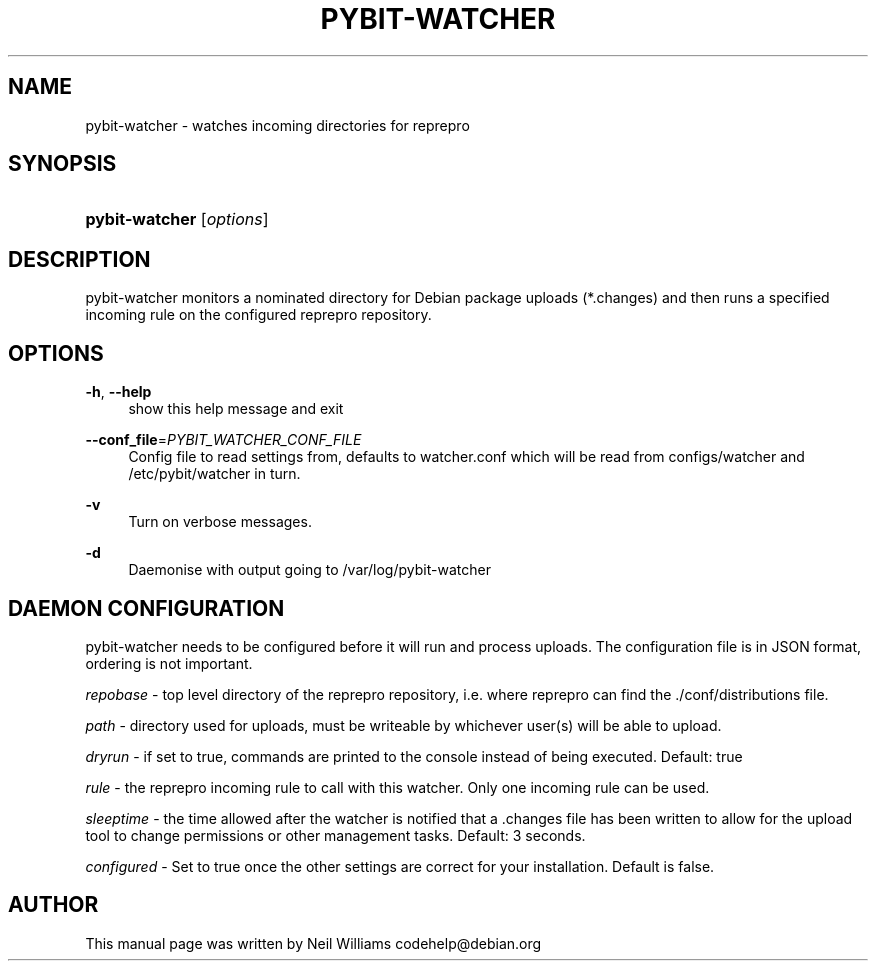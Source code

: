 '\" t
.\"     Title: pybit-watcher
.\"    Author: [see the "Author" section]
.\" Generator: DocBook XSL Stylesheets v1.76.1 <http://docbook.sf.net/>
.\"      Date: 02/15/2013
.\"    Manual: pybit-watcher
.\"    Source: November 2012
.\"  Language: English
.\"
.TH "PYBIT\-WATCHER" "1" "02/15/2013" "November 2012" "pybit\-watcher"
.\" -----------------------------------------------------------------
.\" * Define some portability stuff
.\" -----------------------------------------------------------------
.\" ~~~~~~~~~~~~~~~~~~~~~~~~~~~~~~~~~~~~~~~~~~~~~~~~~~~~~~~~~~~~~~~~~
.\" http://bugs.debian.org/507673
.\" http://lists.gnu.org/archive/html/groff/2009-02/msg00013.html
.\" ~~~~~~~~~~~~~~~~~~~~~~~~~~~~~~~~~~~~~~~~~~~~~~~~~~~~~~~~~~~~~~~~~
.ie \n(.g .ds Aq \(aq
.el       .ds Aq '
.\" -----------------------------------------------------------------
.\" * set default formatting
.\" -----------------------------------------------------------------
.\" disable hyphenation
.nh
.\" disable justification (adjust text to left margin only)
.ad l
.\" -----------------------------------------------------------------
.\" * MAIN CONTENT STARTS HERE *
.\" -----------------------------------------------------------------
.SH "NAME"
pybit-watcher \- watches incoming directories for reprepro
.SH "SYNOPSIS"
.HP \w'\fBpybit\-watcher\fR\ 'u
\fBpybit\-watcher\fR [\fIoptions\fR]
.SH "DESCRIPTION"
.PP
pybit\-watcher monitors a nominated directory for Debian package uploads (*\&.changes) and then runs a specified incoming rule on the configured reprepro repository\&.
.SH "OPTIONS"
.PP
\fB\-h\fR, \fB\-\-help\fR
.RS 4
show this help message and exit
.RE
.PP
\fB\-\-conf_file\fR=\fIPYBIT_WATCHER_CONF_FILE\fR
.RS 4
Config file to read settings from, defaults to watcher\&.conf which will be read from configs/watcher and /etc/pybit/watcher in turn\&.
.RE
.PP
\fB\-v\fR
.RS 4
Turn on verbose messages\&.
.RE
.PP
\fB\-d\fR
.RS 4
Daemonise with output going to /var/log/pybit\-watcher
.RE
.SH "DAEMON CONFIGURATION"
.PP
pybit\-watcher needs to be configured before it will run and process uploads\&. The configuration file is in JSON format, ordering is not important\&.
.PP
\fIrepobase\fR
\- top level directory of the
reprepro
repository, i\&.e\&. where
reprepro
can find the
\&./conf/distributions
file\&.
.PP
\fIpath\fR
\- directory used for uploads, must be writeable by whichever user(s) will be able to upload\&.
.PP
\fIdryrun\fR
\- if set to true, commands are printed to the console instead of being executed\&. Default: true
.PP
\fIrule\fR
\- the
reprepro
incoming rule to call with this watcher\&. Only one incoming rule can be used\&.
.PP
\fIsleeptime\fR
\- the time allowed after the watcher is notified that a \&.changes file has been written to allow for the upload tool to change permissions or other management tasks\&. Default: 3 seconds\&.
.PP
\fIconfigured\fR
\- Set to true once the other settings are correct for your installation\&. Default is false\&.
.SH "AUTHOR"
.PP
This manual page was written by Neil Williams
codehelp@debian\&.org
